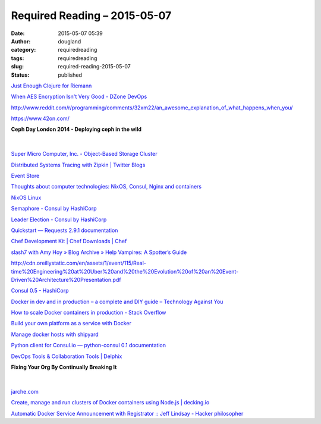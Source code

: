 Required Reading – 2015-05-07
#############################
:date: 2015-05-07 05:39
:author: dougland
:category: requiredreading
:tags: requiredreading
:slug: required-reading-2015-05-07
:status: published

`Just Enough Clojure for Riemann <http://kartar.net/2015/04/just-enough-clojure-for-riemann/>`__

`When AES Encryption Isn't Very Good - DZone DevOps <http://java.dzone.com/articles/when-aes-encryption-isnt-very>`__

http://www.reddit.com/r/programming/comments/32xm22/an_awesome_explanation_of_what_happens_when_you/

https://www.42on.com/

**Ceph Day London 2014 - Deploying ceph in the wild**

 .. slideshare:: 7EiYPFA7w2iOcT

|


`Super Micro Computer, Inc. - Object-Based Storage Cluster <http://www.supermicro.com/solutions/storage_ceph.cfm>`__

`Distributed Systems Tracing with Zipkin | Twitter Blogs <https://blog.twitter.com/2012/distributed-systems-tracing-with-zipkin>`__

`Event Store <https://geteventstore.com/>`__

`Thoughts about computer technologies: NixOS, Consul, Nginx and containers <http://lethalman.blogspot.com/2015/02/nixos-consul-nginx-and-containers.html>`__

`NixOS Linux <http://nixos.org/>`__

`Semaphore - Consul by HashiCorp <https://www.consul.io/docs/guides/semaphore.html>`__

`Leader Election - Consul by HashiCorp <https://www.consul.io/docs/guides/leader-election.html>`__

`Quickstart — Requests 2.9.1 documentation <http://docs.python-requests.org/en/latest/user/quickstart/>`__

`Chef Development Kit | Chef Downloads | Chef <https://downloads.chef.io/chef-dk>`__

`slash7 with Amy Hoy » Blog Archive » Help Vampires: A Spotter’s Guide <http://slash7.com/2006/12/22/vampires/>`__

http://cdn.oreillystatic.com/en/assets/1/event/115/Real-time%20Engineering%20at%20Uber%20and%20the%20Evolution%20of%20an%20Event-Driven%20Architecture%20Presentation.pdf

`Consul 0.5 - HashiCorp <https://hashicorp.com/blog/consul-0-5.html>`__

`Docker in dev and in production – a complete and DIY guide – Technology Against You <http://davidmburke.com/2014/09/26/docker-in-dev-and-in-production-a-complete-and-diy-guide/>`__

`How to scale Docker containers in production - Stack Overflow <http://stackoverflow.com/questions/18285212/how-to-scale-docker-containers-in-production>`__

`Build your own platform as a service with Docker <http://serverascode.com/2014/06/16/build-your-own-paas-docker.html>`__

`Manage docker hosts with shipyard <http://serverascode.com/2014/05/25/docker-shipyard-multihost.html>`__

`Python client for Consul.io — python-consul 0.1 documentation <http://python-consul.readthedocs.org/en/latest/>`__

`DevOps Tools & Collaboration Tools | Delphix <http://www.delphix.com/solutions/devops/>`__

**Fixing Your Org By Continually Breaking It**

 .. slideshare:: kKI6YddA8lcVd1

|


`jarche.com <http://jarche.com/>`__

`Create, manage and run clusters of Docker containers using Node.js | decking.io <http://decking.io/>`__

`Automatic Docker Service Announcement with Registrator :: Jeff Lindsay - Hacker philosopher <http://progrium.com/blog/2014/09/10/automatic-docker-service-announcement-with-registrator/>`__

